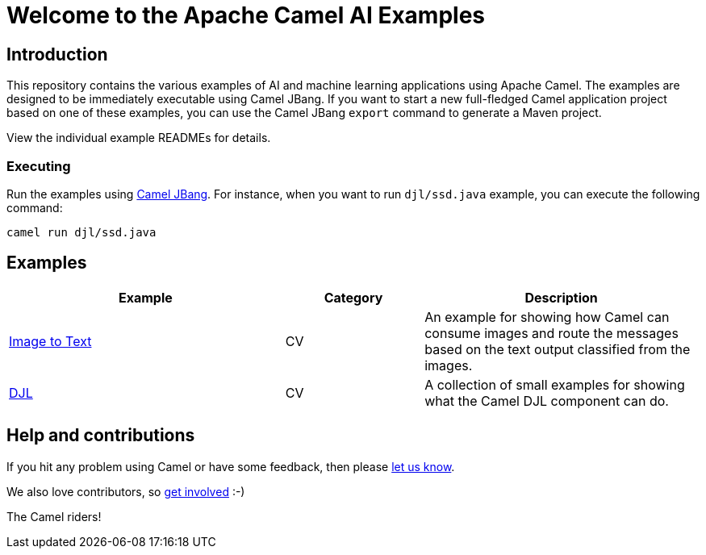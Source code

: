 = Welcome to the Apache Camel AI Examples

== Introduction

This repository contains the various examples of AI and machine learning applications
using Apache Camel. The examples are designed to be immediately executable using
Camel JBang. If you want to start a new full-fledged Camel application project based
on one of these examples, you can use the Camel JBang `export` command to generate
a Maven project.

View the individual example READMEs for details.

=== Executing

Run the examples using https://camel.apache.org/manual/camel-jbang.html[Camel JBang]. For instance, when you want to run `djl/ssd.java` example, you can execute the following command:

[source,console]
----
camel run djl/ssd.java
----

== Examples

[width="100%",cols="4,2,4",options="header"]
|===
| Example | Category | Description

| link:image-to-text/README.adoc[Image to Text] | CV | An example for showing how Camel can consume images and route the messages based on the text output classified from the images.

| link:djl/README.adoc[DJL] | CV | A collection of small examples for showing what the Camel DJL component can do.
|===

== Help and contributions

If you hit any problem using Camel or have some feedback,
then please https://camel.apache.org/community/support/[let us know].

We also love contributors,
so https://camel.apache.org/community/contributing/[get involved] :-)

The Camel riders!

